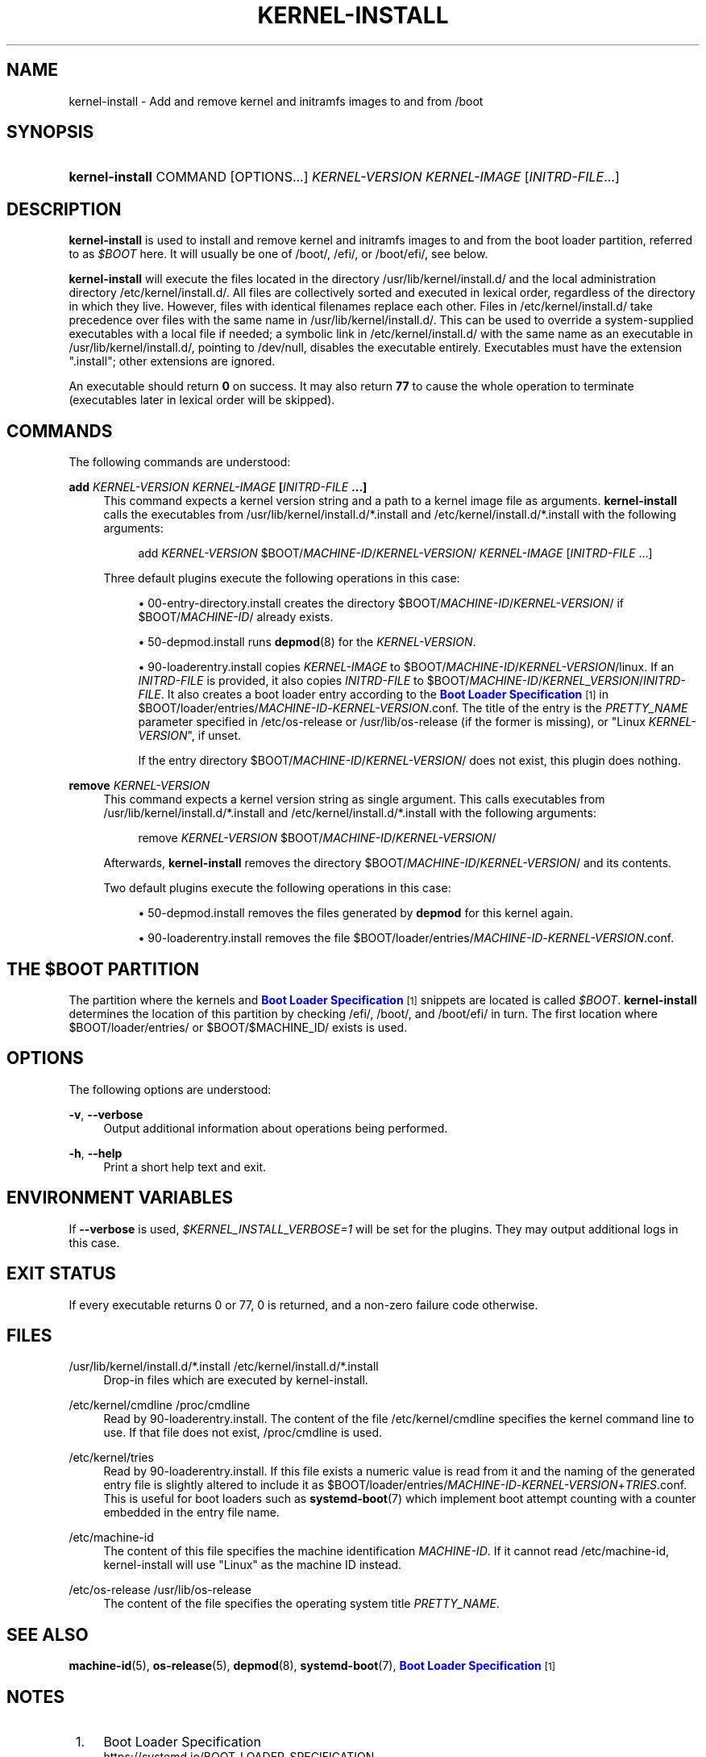 '\" t
.TH "KERNEL\-INSTALL" "8" "" "systemd 249" "kernel-install"
.\" -----------------------------------------------------------------
.\" * Define some portability stuff
.\" -----------------------------------------------------------------
.\" ~~~~~~~~~~~~~~~~~~~~~~~~~~~~~~~~~~~~~~~~~~~~~~~~~~~~~~~~~~~~~~~~~
.\" http://bugs.debian.org/507673
.\" http://lists.gnu.org/archive/html/groff/2009-02/msg00013.html
.\" ~~~~~~~~~~~~~~~~~~~~~~~~~~~~~~~~~~~~~~~~~~~~~~~~~~~~~~~~~~~~~~~~~
.ie \n(.g .ds Aq \(aq
.el       .ds Aq '
.\" -----------------------------------------------------------------
.\" * set default formatting
.\" -----------------------------------------------------------------
.\" disable hyphenation
.nh
.\" disable justification (adjust text to left margin only)
.ad l
.\" -----------------------------------------------------------------
.\" * MAIN CONTENT STARTS HERE *
.\" -----------------------------------------------------------------
.SH "NAME"
kernel-install \- Add and remove kernel and initramfs images to and from /boot
.SH "SYNOPSIS"
.HP \w'\fBkernel\-install\fR\ 'u
\fBkernel\-install\fR COMMAND [OPTIONS...] \fIKERNEL\-VERSION\fR \fIKERNEL\-IMAGE\fR [\fIINITRD\-FILE\fR...]
.SH "DESCRIPTION"
.PP
\fBkernel\-install\fR
is used to install and remove kernel and initramfs images to and from the boot loader partition, referred to as
\fI$BOOT\fR
here\&. It will usually be one of
/boot/,
/efi/, or
/boot/efi/, see below\&.
.PP
\fBkernel\-install\fR
will execute the files located in the directory
/usr/lib/kernel/install\&.d/
and the local administration directory
/etc/kernel/install\&.d/\&. All files are collectively sorted and executed in lexical order, regardless of the directory in which they live\&. However, files with identical filenames replace each other\&. Files in
/etc/kernel/install\&.d/
take precedence over files with the same name in
/usr/lib/kernel/install\&.d/\&. This can be used to override a system\-supplied executables with a local file if needed; a symbolic link in
/etc/kernel/install\&.d/
with the same name as an executable in
/usr/lib/kernel/install\&.d/, pointing to
/dev/null, disables the executable entirely\&. Executables must have the extension
"\&.install"; other extensions are ignored\&.
.PP
An executable should return
\fB0\fR
on success\&. It may also return
\fB77\fR
to cause the whole operation to terminate (executables later in lexical order will be skipped)\&.
.SH "COMMANDS"
.PP
The following commands are understood:
.PP
\fBadd \fR\fB\fIKERNEL\-VERSION\fR\fR\fB \fR\fB\fIKERNEL\-IMAGE\fR\fR\fB [\fR\fB\fIINITRD\-FILE\fR\fR\fB \&.\&.\&.]\fR
.RS 4
This command expects a kernel version string and a path to a kernel image file as arguments\&.
\fBkernel\-install\fR
calls the executables from
/usr/lib/kernel/install\&.d/*\&.install
and
/etc/kernel/install\&.d/*\&.install
with the following arguments:
.sp
.if n \{\
.RS 4
.\}
.nf
add \fIKERNEL\-VERSION\fR $BOOT/\fIMACHINE\-ID\fR/\fIKERNEL\-VERSION\fR/ \fIKERNEL\-IMAGE\fR [\fIINITRD\-FILE\fR \&.\&.\&.]
.fi
.if n \{\
.RE
.\}
.sp
Three default plugins execute the following operations in this case:
.sp
.RS 4
.ie n \{\
\h'-04'\(bu\h'+03'\c
.\}
.el \{\
.sp -1
.IP \(bu 2.3
.\}
00\-entry\-directory\&.install
creates the directory
$BOOT/\fIMACHINE\-ID\fR/\fIKERNEL\-VERSION\fR/
if
$BOOT/\fIMACHINE\-ID\fR/
already exists\&.
.RE
.sp
.RS 4
.ie n \{\
\h'-04'\(bu\h'+03'\c
.\}
.el \{\
.sp -1
.IP \(bu 2.3
.\}
50\-depmod\&.install
runs
\fBdepmod\fR(8)
for the
\fIKERNEL\-VERSION\fR\&.
.RE
.sp
.RS 4
.ie n \{\
\h'-04'\(bu\h'+03'\c
.\}
.el \{\
.sp -1
.IP \(bu 2.3
.\}
90\-loaderentry\&.install
copies
\fIKERNEL\-IMAGE\fR
to
$BOOT/\fIMACHINE\-ID\fR/\fIKERNEL\-VERSION\fR/linux\&. If an
\fIINITRD\-FILE\fR
is provided, it also copies
\fIINITRD\-FILE\fR
to
$BOOT/\fIMACHINE\-ID\fR/\fIKERNEL_VERSION\fR/\fIINITRD\-FILE\fR\&. It also creates a boot loader entry according to the
\m[blue]\fBBoot Loader Specification\fR\m[]\&\s-2\u[1]\d\s+2
in
$BOOT/loader/entries/\fIMACHINE\-ID\fR\-\fIKERNEL\-VERSION\fR\&.conf\&. The title of the entry is the
\fIPRETTY_NAME\fR
parameter specified in
/etc/os\-release
or
/usr/lib/os\-release
(if the former is missing), or "Linux
\fIKERNEL\-VERSION\fR", if unset\&.
.sp
If the entry directory
$BOOT/\fIMACHINE\-ID\fR/\fIKERNEL\-VERSION\fR/
does not exist, this plugin does nothing\&.
.RE
.RE
.PP
\fBremove \fR\fB\fIKERNEL\-VERSION\fR\fR
.RS 4
This command expects a kernel version string as single argument\&. This calls executables from
/usr/lib/kernel/install\&.d/*\&.install
and
/etc/kernel/install\&.d/*\&.install
with the following arguments:
.sp
.if n \{\
.RS 4
.\}
.nf
remove \fIKERNEL\-VERSION\fR $BOOT/\fIMACHINE\-ID\fR/\fIKERNEL\-VERSION\fR/
.fi
.if n \{\
.RE
.\}
.sp
Afterwards,
\fBkernel\-install\fR
removes the directory
$BOOT/\fIMACHINE\-ID\fR/\fIKERNEL\-VERSION\fR/
and its contents\&.
.sp
Two default plugins execute the following operations in this case:
.sp
.RS 4
.ie n \{\
\h'-04'\(bu\h'+03'\c
.\}
.el \{\
.sp -1
.IP \(bu 2.3
.\}
50\-depmod\&.install
removes the files generated by
\fBdepmod\fR
for this kernel again\&.
.RE
.sp
.RS 4
.ie n \{\
\h'-04'\(bu\h'+03'\c
.\}
.el \{\
.sp -1
.IP \(bu 2.3
.\}
90\-loaderentry\&.install
removes the file
$BOOT/loader/entries/\fIMACHINE\-ID\fR\-\fIKERNEL\-VERSION\fR\&.conf\&.
.RE
.RE
.SH "THE \FI$BOOT\FR PARTITION"
.PP
The partition where the kernels and
\m[blue]\fBBoot Loader Specification\fR\m[]\&\s-2\u[1]\d\s+2
snippets are located is called
\fI$BOOT\fR\&.
\fBkernel\-install\fR
determines the location of this partition by checking
/efi/,
/boot/, and
/boot/efi/
in turn\&. The first location where
$BOOT/loader/entries/
or
$BOOT/$MACHINE_ID/
exists is used\&.
.SH "OPTIONS"
.PP
The following options are understood:
.PP
\fB\-v\fR, \fB\-\-verbose\fR
.RS 4
Output additional information about operations being performed\&.
.RE
.PP
\fB\-h\fR, \fB\-\-help\fR
.RS 4
Print a short help text and exit\&.
.RE
.SH "ENVIRONMENT VARIABLES"
.PP
If
\fB\-\-verbose\fR
is used,
\fI$KERNEL_INSTALL_VERBOSE=1\fR
will be set for the plugins\&. They may output additional logs in this case\&.
.SH "EXIT STATUS"
.PP
If every executable returns 0 or 77, 0 is returned, and a non\-zero failure code otherwise\&.
.SH "FILES"
.PP
/usr/lib/kernel/install\&.d/*\&.install /etc/kernel/install\&.d/*\&.install
.RS 4
Drop\-in files which are executed by kernel\-install\&.
.RE
.PP
/etc/kernel/cmdline /proc/cmdline
.RS 4
Read by
90\-loaderentry\&.install\&. The content of the file
/etc/kernel/cmdline
specifies the kernel command line to use\&. If that file does not exist,
/proc/cmdline
is used\&.
.RE
.PP
/etc/kernel/tries
.RS 4
Read by
90\-loaderentry\&.install\&. If this file exists a numeric value is read from it and the naming of the generated entry file is slightly altered to include it as
$BOOT/loader/entries/\fIMACHINE\-ID\fR\-\fIKERNEL\-VERSION\fR+\fITRIES\fR\&.conf\&. This is useful for boot loaders such as
\fBsystemd-boot\fR(7)
which implement boot attempt counting with a counter embedded in the entry file name\&.
.RE
.PP
/etc/machine\-id
.RS 4
The content of this file specifies the machine identification
\fIMACHINE\-ID\fR\&. If it cannot read
/etc/machine\-id, kernel\-install will use "Linux" as the machine ID instead\&.
.RE
.PP
/etc/os\-release /usr/lib/os\-release
.RS 4
The content of the file specifies the operating system title
\fIPRETTY_NAME\fR\&.
.RE
.SH "SEE ALSO"
.PP
\fBmachine-id\fR(5),
\fBos-release\fR(5),
\fBdepmod\fR(8),
\fBsystemd-boot\fR(7),
\m[blue]\fBBoot Loader Specification\fR\m[]\&\s-2\u[1]\d\s+2
.SH "NOTES"
.IP " 1." 4
Boot Loader Specification
.RS 4
\%https://systemd.io/BOOT_LOADER_SPECIFICATION
.RE
